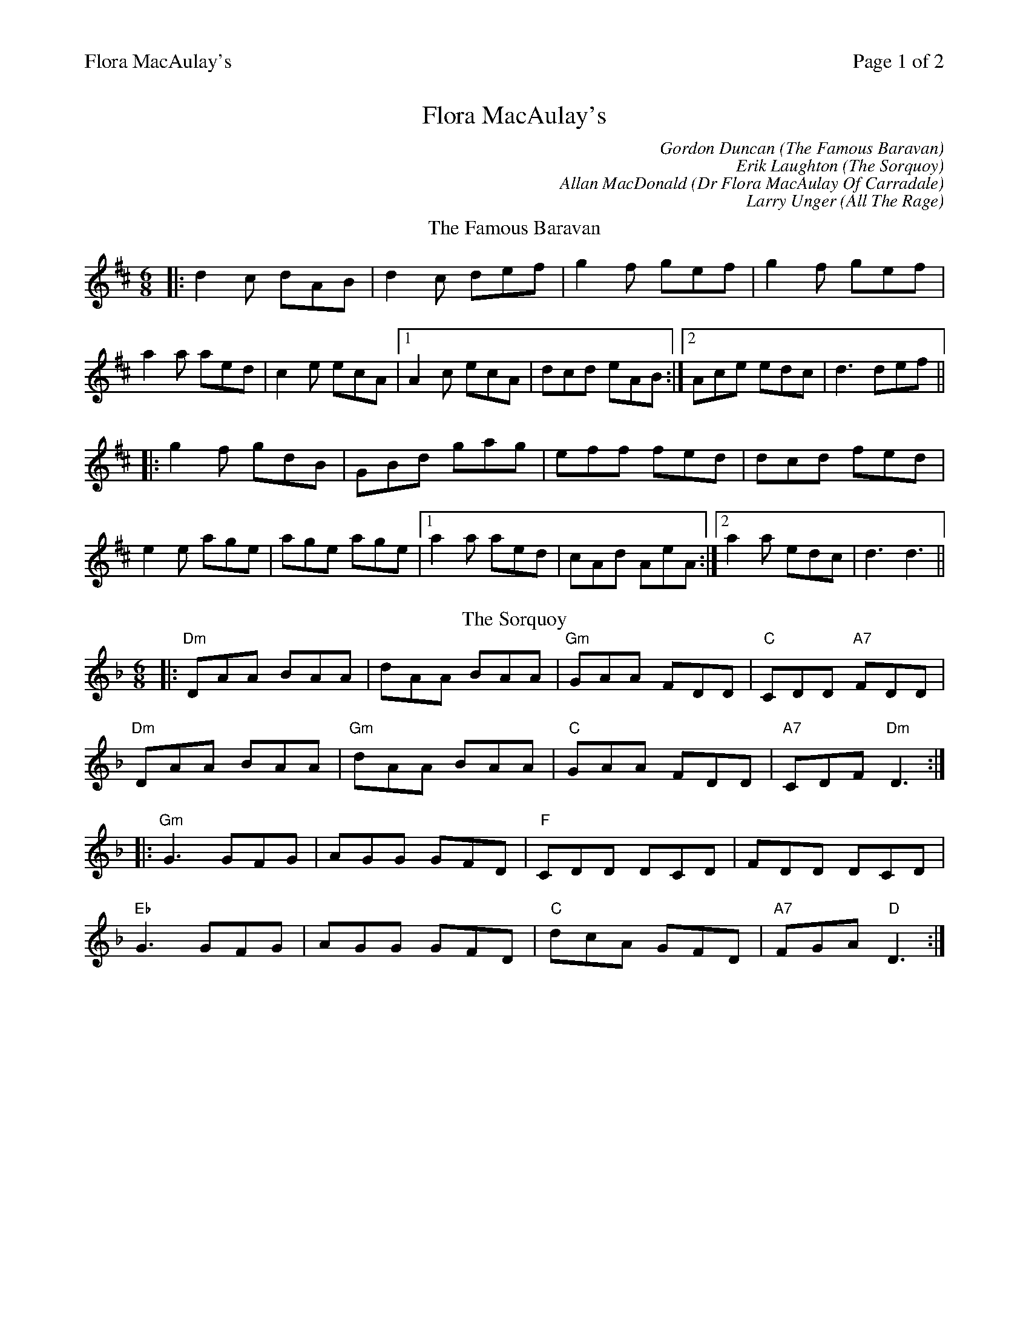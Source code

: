 %%printparts 0
%%printtempo 0
%%header "$T		Page $P of 2"
%%scale 0.75
X:1
T:Flora MacAulay's
C:Gordon Duncan (The Famous Baravan)
C:Erik Laughton (The Sorquoy)
C:Allan MacDonald (Dr Flora MacAulay Of Carradale)
C:Larry Unger (All The Rage)
R:jig
L:1/8
M:6/8
Q:1/4=180
P:A2B2C2D2
K:D
%ALTO K:clef=alto middle=c
%BASS K:clef=bass middle=d
P:A
T:The Famous Baravan
|:d2c dAB | d2c def | g2f gef | g2f gef |
a2a aed | c2e ecA |1 A2c ecA | dcd eAB :|2 Ace edc | d3 def ||
|:g2f gdB | GBd gag | eff fed | dcd fed |
e2e age | age age |1 a2a aed | cAd AeA :|2 a2a edc | d3 d3 ||
P:B
T:The Sorquoy
K:Dmin
%ALTO K:clef=alto middle=c
%BASS K:clef=bass middle=d
|:"Dm"DAA BAA|dAA BAA|"Gm"GAA FDD|"C"CDD "A7"FDD|
"Dm"DAA BAA|"Gm"dAA BAA|"C"GAA FDD|"A7"CDF "Dm"D3:|
|:"Gm"G3 GFG|AGG GFD|"F"CDD DCD|FDD DCD|
"Eb"G3 GFG|AGG GFD|"C"dcA GFD|"A7"FGA "D"D3:|
%%newpage
%%scale 0.70
P:C
T:Dr Flora MacAulay Of Carradale
N:Play once only
K:A
%ALTO K:clef=alto middle=c
%BASS K:clef=bass middle=d
|:"A"Acc c2B|Acc ecB|"D"Aff f2e|"D"Afe "E7"c2B|
"A"Acc c2B|Acc ece|"D"fcc "E"ecB|1"A"A3 "E7"A2a:|2"A"A3 Ace|]
|:"F#m"a3 f2e|"D"Afe c2B|"A"Aff f2e|"E"Afe c2e|
"D"a3 f2e|"A"Afe c2B|"F#m"Aff ecB|1"D"A3 "E7"Ace:|2"D"A3 "E7"A2a|]
|:"A"ABB c3|ecB c2B|"D"Aff A2B|"D"Aff "E7"ecB|
"F#m"ABB c3|ecB c2B|"D"Aff "E"ecB|1"A"A3 "E7"A2a:|2"A"A3 "A7"Ace|]
|:"D"a2f aee|"C#m"fcc e2f|"F#m"eAA f2c|"Bm7"eAA "E7"fec|
[1"D"a2f aee|"C#m"fcc e2f|"F#m"fcc "E7"ecB|"A"A3 "A7"Ace:|]
[2"D"a2f aee|"C#m"fcc eff|"D"fcc ecB|"D#/Adim"A3 A2|]
P:D
T:All The Rage
K:Emaj
%ALTO K:clef=alto middle=c
%BASS K:clef=bass middle=d
|:e |"E" fgg gfe|"E"fgg g2e|"A"cee "E"Bee|"F#m"gfe "B7"f2e|
"E" fgg gfe|"C#m"fgg g2b|"A"gfe "B7"fed|"E"e3-e2:|
|:e |"A"cee "E"Bee|"A"cee"E"B2e|"F#m"ece fef |"B"gbg f2 e |
"A"cee "E"Bee|"C#m"cee"G#m"B2b|"A"gfe "B7"fed |"E"e3-e2:|]
